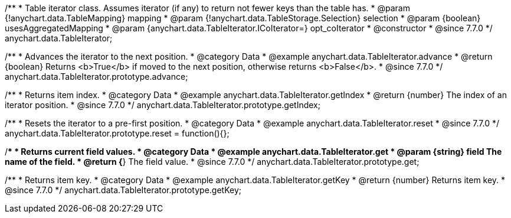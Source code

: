 /**
 * Table iterator class. Assumes iterator (if any) to return not fewer keys than the table has.
 * @param {!anychart.data.TableMapping} mapping
 * @param {!anychart.data.TableStorage.Selection} selection
 * @param {boolean} usesAggregatedMapping
 * @param {anychart.data.TableIterator.ICoIterator=} opt_coIterator
 * @constructor
 * @since 7.7.0
 */
anychart.data.TableIterator;


//----------------------------------------------------------------------------------------------------------------------
//
//  anychart.data.TableIterator.prototype.advance
//
//----------------------------------------------------------------------------------------------------------------------

/**
 * Advances the iterator to the next position.
 * @category Data
 * @example anychart.data.TableIterator.advance
 * @return {boolean} Returns <b>True</b> if moved to the next position, otherwise returns <b>False</b>.
 * @since 7.7.0
 */
anychart.data.TableIterator.prototype.advance;


//----------------------------------------------------------------------------------------------------------------------
//
//  anychart.data.TableIterator.prototype.getIndex
//
//----------------------------------------------------------------------------------------------------------------------

/**
 * Returns item index.
 * @category Data
 * @example anychart.data.TableIterator.getIndex
 * @return {number} The index of an iterator position.
 * @since 7.7.0
 */
anychart.data.TableIterator.prototype.getIndex;


//----------------------------------------------------------------------------------------------------------------------
//
//  anychart.data.TableIterator.prototype.reset
//
//----------------------------------------------------------------------------------------------------------------------

/**
 * Resets the iterator to a pre-first position.
 * @category Data
 * @example anychart.data.TableIterator.reset
 * @since 7.7.0
 */
anychart.data.TableIterator.prototype.reset = function(){};


//----------------------------------------------------------------------------------------------------------------------
//
//  anychart.data.TableIterator.prototype.get
//
//----------------------------------------------------------------------------------------------------------------------

/**
 * Returns current field values.
 * @category Data
 * @example anychart.data.TableIterator.get
 * @param {string} field The name of the field.
 * @return {*} The field value.
 * @since 7.7.0
 */
anychart.data.TableIterator.prototype.get;


//----------------------------------------------------------------------------------------------------------------------
//
//  anychart.data.TableIterator.prototype.getKey
//
//----------------------------------------------------------------------------------------------------------------------

/**
 * Returns item key.
 * @category Data
 * @example anychart.data.TableIterator.getKey
 * @return {number} Returns item key.
 * @since 7.7.0
 */
anychart.data.TableIterator.prototype.getKey;

